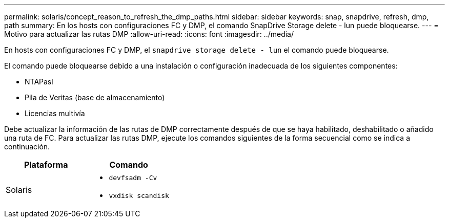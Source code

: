 ---
permalink: solaris/concept_reason_to_refresh_the_dmp_paths.html 
sidebar: sidebar 
keywords: snap, snapdrive, refresh, dmp, path 
summary: En los hosts con configuraciones FC y DMP, el comando SnapDrive Storage delete - lun puede bloquearse. 
---
= Motivo para actualizar las rutas DMP
:allow-uri-read: 
:icons: font
:imagesdir: ../media/


[role="lead"]
En hosts con configuraciones FC y DMP, el `snapdrive storage delete - lun` el comando puede bloquearse.

El comando puede bloquearse debido a una instalación o configuración inadecuada de los siguientes componentes:

* NTAPasl
* Pila de Veritas (base de almacenamiento)
* Licencias multivía


Debe actualizar la información de las rutas de DMP correctamente después de que se haya habilitado, deshabilitado o añadido una ruta de FC. Para actualizar las rutas DMP, ejecute los comandos siguientes de la forma secuencial como se indica a continuación.

|===
| *Plataforma* | *Comando* 


 a| 
Solaris
 a| 
* `devfsadm -Cv`
* `vxdisk scandisk`


|===